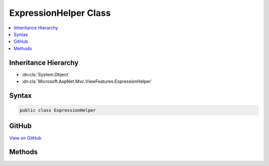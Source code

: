 

ExpressionHelper Class
======================



.. contents:: 
   :local:







Inheritance Hierarchy
---------------------


* :dn:cls:`System.Object`
* :dn:cls:`Microsoft.AspNet.Mvc.ViewFeatures.ExpressionHelper`








Syntax
------

.. code-block:: csharp

   public class ExpressionHelper





GitHub
------

`View on GitHub <https://github.com/aspnet/apidocs/blob/master/aspnet/mvc/src/Microsoft.AspNet.Mvc.ViewFeatures/ViewFeatures/ExpressionHelper.cs>`_





.. dn:class:: Microsoft.AspNet.Mvc.ViewFeatures.ExpressionHelper

Methods
-------

.. dn:class:: Microsoft.AspNet.Mvc.ViewFeatures.ExpressionHelper
    :noindex:
    :hidden:

    
    .. dn:method:: Microsoft.AspNet.Mvc.ViewFeatures.ExpressionHelper.GetExpressionText(System.Linq.Expressions.LambdaExpression)
    
        
        
        
        :type expression: System.Linq.Expressions.LambdaExpression
        :rtype: System.String
    
        
        .. code-block:: csharp
    
           public static string GetExpressionText(LambdaExpression expression)
    
    .. dn:method:: Microsoft.AspNet.Mvc.ViewFeatures.ExpressionHelper.GetExpressionText(System.String)
    
        
        
        
        :type expression: System.String
        :rtype: System.String
    
        
        .. code-block:: csharp
    
           public static string GetExpressionText(string expression)
    
    .. dn:method:: Microsoft.AspNet.Mvc.ViewFeatures.ExpressionHelper.IsSingleArgumentIndexer(System.Linq.Expressions.Expression)
    
        
        
        
        :type expression: System.Linq.Expressions.Expression
        :rtype: System.Boolean
    
        
        .. code-block:: csharp
    
           public static bool IsSingleArgumentIndexer(Expression expression)
    

